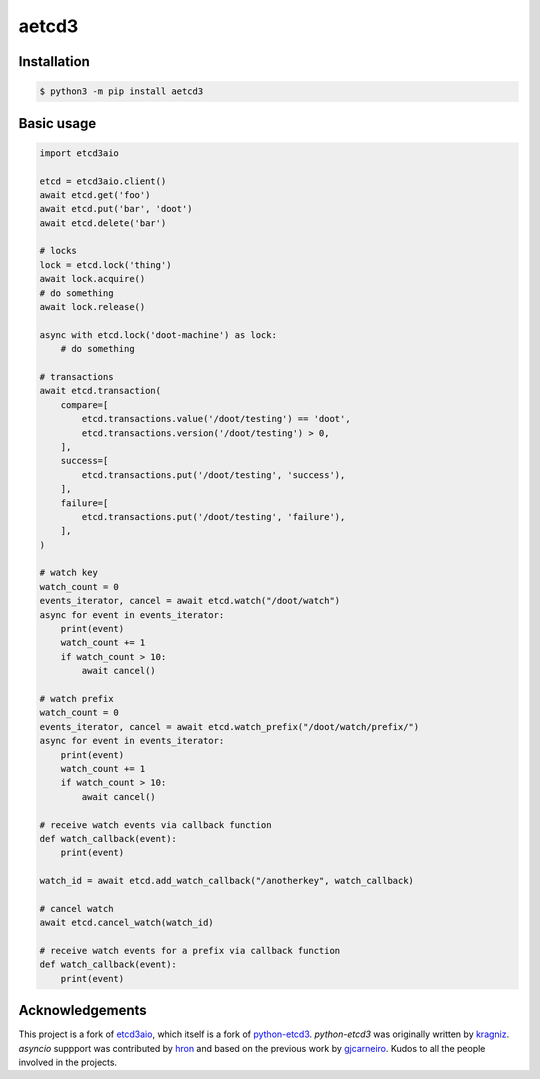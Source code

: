 aetcd3
======

.. image:: https://github.com/martyanov/aetcd3/workflows/build/badge.svg?branch=master
   :alt: Build Status
   :target: https://github.com/martyanov/aetcd3/actions

.. image:: https://img.shields.io/badge/docs-aetcd3.rtfd.io-green.svg
   :alt: Documentation
   :target: https://aetcd3.readthedocs.io

.. image:: https://img.shields.io/pypi/v/aetcd3.svg
   :alt: PyPI Version
   :target: https://pypi.python.org/pypi/aetcd3

.. image:: https://img.shields.io/pypi/pyversions/aetcd3.svg
   :alt: Supported Python Versions
   :target: https://pypi.python.org/pypi/aetcd3

.. image:: https://img.shields.io/github/license/martyanov/aetcd3
   :alt: License
   :target: https://github.com/martyanov/aetcd3/blob/master/LICENSE

Installation
~~~~~~~~~~~~

.. code:: bash

    $ python3 -m pip install aetcd3

Basic usage
~~~~~~~~~~~


.. code:: python

    import etcd3aio

    etcd = etcd3aio.client()
    await etcd.get('foo')
    await etcd.put('bar', 'doot')
    await etcd.delete('bar')

    # locks
    lock = etcd.lock('thing')
    await lock.acquire()
    # do something
    await lock.release()

    async with etcd.lock('doot-machine') as lock:
        # do something

    # transactions
    await etcd.transaction(
        compare=[
            etcd.transactions.value('/doot/testing') == 'doot',
            etcd.transactions.version('/doot/testing') > 0,
        ],
        success=[
            etcd.transactions.put('/doot/testing', 'success'),
        ],
        failure=[
            etcd.transactions.put('/doot/testing', 'failure'),
        ],
    )

    # watch key
    watch_count = 0
    events_iterator, cancel = await etcd.watch("/doot/watch")
    async for event in events_iterator:
        print(event)
        watch_count += 1
        if watch_count > 10:
            await cancel()

    # watch prefix
    watch_count = 0
    events_iterator, cancel = await etcd.watch_prefix("/doot/watch/prefix/")
    async for event in events_iterator:
        print(event)
        watch_count += 1
        if watch_count > 10:
            await cancel()

    # receive watch events via callback function
    def watch_callback(event):
        print(event)

    watch_id = await etcd.add_watch_callback("/anotherkey", watch_callback)

    # cancel watch
    await etcd.cancel_watch(watch_id)

    # receive watch events for a prefix via callback function
    def watch_callback(event):
        print(event)

Acknowledgements
~~~~~~~~~~~~~~~~

This project is a fork of `etcd3aio`_, which itself is a fork
of `python-etcd3`_. `python-etcd3` was originally written by `kragniz`_. `asyncio` suppport
was contributed by `hron`_ and based on the previous work by `gjcarneiro`_. Kudos to all
the people involved in the projects.

.. _grpclib: https://github.com/vmagamedov/grpclib
.. _etcd3aio: https://github.com/hron/etcd3aio
.. _python-etcd3: https://github.com/kragniz/python-etcd3
.. _kragniz: https://github.com/kragniz
.. _hron: https://github.com/hron
.. _gjcarneiro: https://github.com/gjcarneiro
